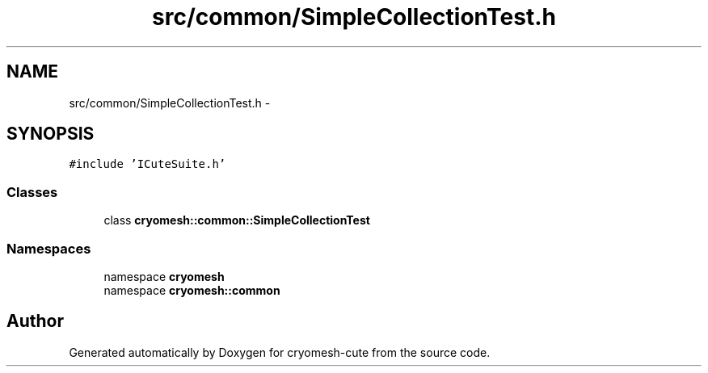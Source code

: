 .TH "src/common/SimpleCollectionTest.h" 3 "Fri Feb 4 2011" "cryomesh-cute" \" -*- nroff -*-
.ad l
.nh
.SH NAME
src/common/SimpleCollectionTest.h \- 
.SH SYNOPSIS
.br
.PP
\fC#include 'ICuteSuite.h'\fP
.br

.SS "Classes"

.in +1c
.ti -1c
.RI "class \fBcryomesh::common::SimpleCollectionTest\fP"
.br
.in -1c
.SS "Namespaces"

.in +1c
.ti -1c
.RI "namespace \fBcryomesh\fP"
.br
.ti -1c
.RI "namespace \fBcryomesh::common\fP"
.br
.in -1c
.SH "Author"
.PP 
Generated automatically by Doxygen for cryomesh-cute from the source code.
